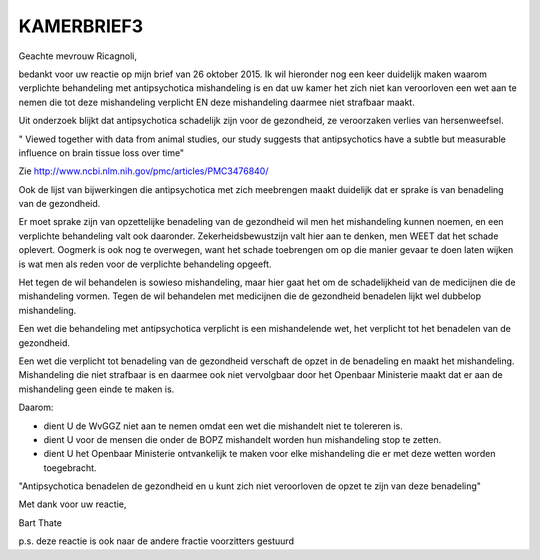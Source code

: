 KAMERBRIEF3
###########

Geachte mevrouw Ricagnoli,

bedankt voor uw reactie op mijn brief van 26 oktober 2015. Ik wil hieronder nog een keer duidelijk maken waarom verplichte behandeling met antipsychotica mishandeling is en dat uw kamer het zich niet kan veroorloven een wet aan te nemen die tot deze mishandeling verplicht EN deze mishandeling daarmee niet strafbaar maakt.

Uit onderzoek blijkt dat antipsychotica schadelijk zijn voor de gezondheid, ze veroorzaken verlies van hersenweefsel.

" Viewed together with data from animal studies, our study suggests that antipsychotics have a subtle but measurable influence on brain tissue loss over time"

Zie http://www.ncbi.nlm.nih.gov/pmc/articles/PMC3476840/

Ook de lijst van bijwerkingen die antipsychotica met zich meebrengen maakt duidelijk dat er sprake is van benadeling van de gezondheid.

Er moet sprake zijn van opzettelijke benadeling van de gezondheid wil men het mishandeling kunnen noemen, en een verplichte behandeling valt ook daaronder. Zekerheidsbewustzijn valt hier aan te denken, men WEET dat het schade oplevert. Oogmerk is ook nog te overwegen, want het schade toebrengen om op die manier gevaar te doen laten wijken is wat men als reden voor de verplichte behandeling opgeeft.

Het tegen de wil behandelen is sowieso mishandeling, maar hier gaat het om de schadelijkheid van de medicijnen die de mishandeling vormen. Tegen de wil behandelen met medicijnen die de gezondheid benadelen lijkt wel dubbelop mishandeling.

Een wet die behandeling met antipsychotica verplicht is een mishandelende wet, het verplicht tot het benadelen van de gezondheid.

Een wet die verplicht tot benadeling van de gezondheid verschaft de opzet in de benadeling en maakt het mishandeling. Mishandeling die niet strafbaar is en daarmee ook niet vervolgbaar door het Openbaar Ministerie maakt dat er aan de mishandeling geen einde te maken is.

Daarom:

* dient U de WvGGZ niet aan te nemen omdat een wet die mishandelt niet te tolereren is.
* dient U voor de mensen die onder de BOPZ mishandelt worden hun mishandeling stop te zetten.
* dient U het Openbaar Ministerie ontvankelijk te maken voor elke  mishandeling die er met deze wetten worden toegebracht.

"Antipsychotica benadelen de gezondheid en u kunt zich niet veroorloven de opzet te zijn van deze benadeling"

Met dank voor uw reactie,


Bart Thate

p.s. deze reactie is ook naar de andere fractie voorzitters gestuurd
